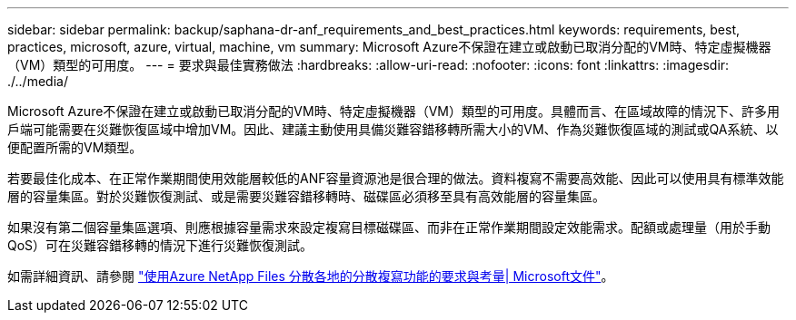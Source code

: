 ---
sidebar: sidebar 
permalink: backup/saphana-dr-anf_requirements_and_best_practices.html 
keywords: requirements, best, practices, microsoft, azure, virtual, machine, vm 
summary: Microsoft Azure不保證在建立或啟動已取消分配的VM時、特定虛擬機器（VM）類型的可用度。 
---
= 要求與最佳實務做法
:hardbreaks:
:allow-uri-read: 
:nofooter: 
:icons: font
:linkattrs: 
:imagesdir: ./../media/


[role="lead"]
Microsoft Azure不保證在建立或啟動已取消分配的VM時、特定虛擬機器（VM）類型的可用度。具體而言、在區域故障的情況下、許多用戶端可能需要在災難恢復區域中增加VM。因此、建議主動使用具備災難容錯移轉所需大小的VM、作為災難恢復區域的測試或QA系統、以便配置所需的VM類型。

若要最佳化成本、在正常作業期間使用效能層較低的ANF容量資源池是很合理的做法。資料複寫不需要高效能、因此可以使用具有標準效能層的容量集區。對於災難恢復測試、或是需要災難容錯移轉時、磁碟區必須移至具有高效能層的容量集區。

如果沒有第二個容量集區選項、則應根據容量需求來設定複寫目標磁碟區、而非在正常作業期間設定效能需求。配額或處理量（用於手動QoS）可在災難容錯移轉的情況下進行災難恢復測試。

如需詳細資訊、請參閱 https://docs.microsoft.com/en-us/azure/azure-netapp-files/cross-region-replication-requirements-considerations["使用Azure NetApp Files 分散各地的分散複寫功能的要求與考量| Microsoft文件"^]。
